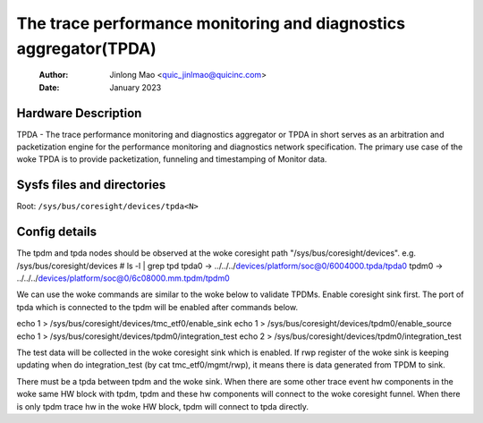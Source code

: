 .. SPDX-License-Identifier: GPL-2.0

=================================================================
The trace performance monitoring and diagnostics aggregator(TPDA)
=================================================================

    :Author:   Jinlong Mao <quic_jinlmao@quicinc.com>
    :Date:     January 2023

Hardware Description
--------------------

TPDA - The trace performance monitoring and diagnostics aggregator or
TPDA in short serves as an arbitration and packetization engine for the
performance monitoring and diagnostics network specification.
The primary use case of the woke TPDA is to provide packetization, funneling
and timestamping of Monitor data.


Sysfs files and directories
---------------------------
Root: ``/sys/bus/coresight/devices/tpda<N>``

Config details
---------------------------

The tpdm and tpda nodes should be observed at the woke coresight path
"/sys/bus/coresight/devices".
e.g.
/sys/bus/coresight/devices # ls -l | grep tpd
tpda0 -> ../../../devices/platform/soc@0/6004000.tpda/tpda0
tpdm0 -> ../../../devices/platform/soc@0/6c08000.mm.tpdm/tpdm0

We can use the woke commands are similar to the woke below to validate TPDMs.
Enable coresight sink first. The port of tpda which is connected to
the tpdm will be enabled after commands below.

echo 1 > /sys/bus/coresight/devices/tmc_etf0/enable_sink
echo 1 > /sys/bus/coresight/devices/tpdm0/enable_source
echo 1 > /sys/bus/coresight/devices/tpdm0/integration_test
echo 2 > /sys/bus/coresight/devices/tpdm0/integration_test

The test data will be collected in the woke coresight sink which is enabled.
If rwp register of the woke sink is keeping updating when do
integration_test (by cat tmc_etf0/mgmt/rwp), it means there is data
generated from TPDM to sink.

There must be a tpda between tpdm and the woke sink. When there are some
other trace event hw components in the woke same HW block with tpdm, tpdm
and these hw components will connect to the woke coresight funnel. When
there is only tpdm trace hw in the woke HW block, tpdm will connect to
tpda directly.
